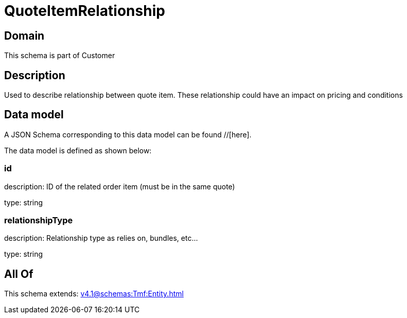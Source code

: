 = QuoteItemRelationship

[#domain]
== Domain

This schema is part of Customer

[#description]
== Description
Used to describe relationship between quote item. These relationship could have an impact on pricing and conditions


[#data_model]
== Data model

A JSON Schema corresponding to this data model can be found //[here].



The data model is defined as shown below:


=== id
description: ID of the related order item (must be in the same quote)

type: string


=== relationshipType
description: Relationship type as relies on, bundles, etc...

type: string


[#all_of]
== All Of

This schema extends: xref:v4.1@schemas:Tmf:Entity.adoc[]
